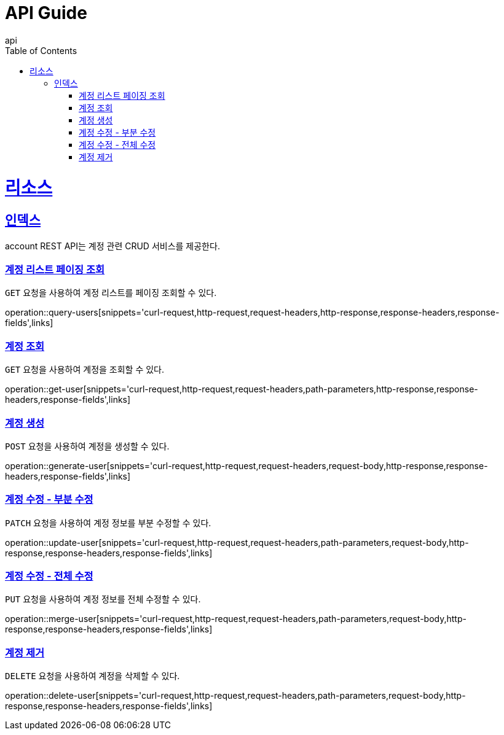 = API Guide
api;
:doctype: book
:icons: font
:source-highlighter: highlightjs
:toc: left
:toclevels: 4
:sectlinks:
:operation-curl-request-title: Example request
:operation-http-response-title: Example response

[[resources]]
= 리소스

[[resources-index]]
== 인덱스

account REST API는 계정 관련 CRUD 서비스를 제공한다.

[[query-users]]
=== 계정 리스트 페이징 조회

`GET` 요청을 사용하여 계정 리스트를 페이징 조회할 수 있다.

operation::query-users[snippets='curl-request,http-request,request-headers,http-response,response-headers,response-fields',links]

[[get-user]]
=== 계정 조회

`GET` 요청을 사용하여 계정을 조회할 수 있다.

operation::get-user[snippets='curl-request,http-request,request-headers,path-parameters,http-response,response-headers,response-fields',links]

[[generate-user]]
=== 계정 생성

`POST` 요청을 사용하여 계정을 생성할 수 있다.

operation::generate-user[snippets='curl-request,http-request,request-headers,request-body,http-response,response-headers,response-fields',links]

[[update-user]]
=== 계정 수정 - 부분 수정

`PATCH` 요청을 사용하여 계정 정보를 부분 수정할 수 있다.

operation::update-user[snippets='curl-request,http-request,request-headers,path-parameters,request-body,http-response,response-headers,response-fields',links]

[[merge-user]]
=== 계정 수정 - 전체 수정

`PUT` 요청을 사용하여 계정 정보를 전체 수정할 수 있다.

operation::merge-user[snippets='curl-request,http-request,request-headers,path-parameters,request-body,http-response,response-headers,response-fields',links]

[[delete-user]]
=== 계정 제거

`DELETE` 요청을 사용하여 계정을 삭제할 수 있다.

operation::delete-user[snippets='curl-request,http-request,request-headers,path-parameters,request-body,http-response,response-headers,response-fields',links]